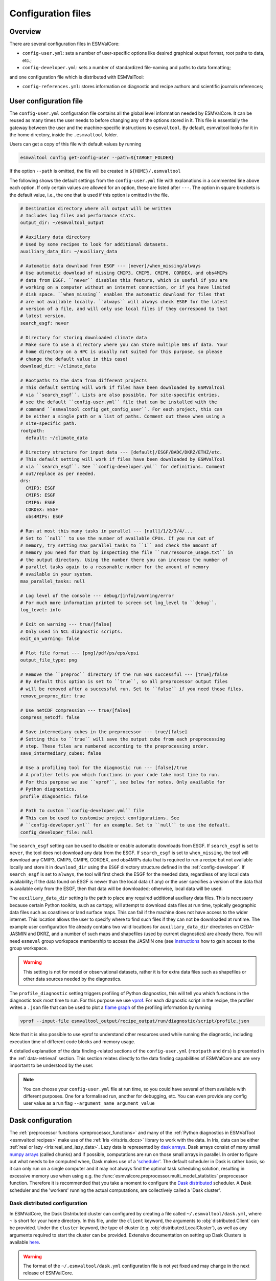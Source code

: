 .. _config:

*******************
Configuration files
*******************

Overview
========

There are several configuration files in ESMValCore:

* ``config-user.yml``: sets a number of user-specific options like desired
  graphical output format, root paths to data, etc.;
* ``config-developer.yml``: sets a number of standardized file-naming and paths
  to data formatting;

and one configuration file which is distributed with ESMValTool:

* ``config-references.yml``: stores information on diagnostic and recipe authors and
  scientific journals references;

.. _user configuration file:

User configuration file
=======================


The ``config-user.yml`` configuration file contains all the global level
information needed by ESMValCore. It can be reused as many times the user needs
to before changing any of the options stored in it. This file is essentially
the gateway between the user and the machine-specific instructions to
``esmvaltool``. By default, esmvaltool looks for it in the home directory,
inside the ``.esmvaltool`` folder.

Users can get a copy of this file with default values by running

.. code-block:: bash

  esmvaltool config get-config-user --path=${TARGET_FOLDER}

If the option ``--path`` is omitted, the file will be created in
``${HOME}/.esmvaltool``

The following shows the default settings from the ``config-user.yml`` file
with explanations in a commented line above each option. If only certain values
are allowed for an option, these are listed after ``---``. The option in square
brackets is the default value, i.e., the one that is used if this option is
omitted in the file.

.. code-block:: yaml

  # Destination directory where all output will be written
  # Includes log files and performance stats.
  output_dir: ~/esmvaltool_output

  # Auxiliary data directory
  # Used by some recipes to look for additional datasets.
  auxiliary_data_dir: ~/auxiliary_data

  # Automatic data download from ESGF --- [never]/when_missing/always
  # Use automatic download of missing CMIP3, CMIP5, CMIP6, CORDEX, and obs4MIPs
  # data from ESGF. ``never`` disables this feature, which is useful if you are
  # working on a computer without an internet connection, or if you have limited
  # disk space. ``when_missing`` enables the automatic download for files that
  # are not available locally. ``always`` will always check ESGF for the latest
  # version of a file, and will only use local files if they correspond to that
  # latest version.
  search_esgf: never

  # Directory for storing downloaded climate data
  # Make sure to use a directory where you can store multiple GBs of data. Your
  # home directory on a HPC is usually not suited for this purpose, so please
  # change the default value in this case!
  download_dir: ~/climate_data

  # Rootpaths to the data from different projects
  # This default setting will work if files have been downloaded by ESMValTool
  # via ``search_esgf``. Lists are also possible. For site-specific entries,
  # see the default ``config-user.yml`` file that can be installed with the
  # command ``esmvaltool config get_config_user``. For each project, this can
  # be either a single path or a list of paths. Comment out these when using a
  # site-specific path.
  rootpath:
    default: ~/climate_data

  # Directory structure for input data --- [default]/ESGF/BADC/DKRZ/ETHZ/etc.
  # This default setting will work if files have been downloaded by ESMValTool
  # via ``search_esgf``. See ``config-developer.yml`` for definitions. Comment
  # out/replace as per needed.
  drs:
    CMIP3: ESGF
    CMIP5: ESGF
    CMIP6: ESGF
    CORDEX: ESGF
    obs4MIPs: ESGF

  # Run at most this many tasks in parallel --- [null]/1/2/3/4/...
  # Set to ``null`` to use the number of available CPUs. If you run out of
  # memory, try setting max_parallel_tasks to ``1`` and check the amount of
  # memory you need for that by inspecting the file ``run/resource_usage.txt`` in
  # the output directory. Using the number there you can increase the number of
  # parallel tasks again to a reasonable number for the amount of memory
  # available in your system.
  max_parallel_tasks: null

  # Log level of the console --- debug/[info]/warning/error
  # For much more information printed to screen set log_level to ``debug``.
  log_level: info

  # Exit on warning --- true/[false]
  # Only used in NCL diagnostic scripts.
  exit_on_warning: false

  # Plot file format --- [png]/pdf/ps/eps/epsi
  output_file_type: png

  # Remove the ``preproc`` directory if the run was successful --- [true]/false
  # By default this option is set to ``true``, so all preprocessor output files
  # will be removed after a successful run. Set to ``false`` if you need those files.
  remove_preproc_dir: true

  # Use netCDF compression --- true/[false]
  compress_netcdf: false

  # Save intermediary cubes in the preprocessor --- true/[false]
  # Setting this to ``true`` will save the output cube from each preprocessing
  # step. These files are numbered according to the preprocessing order.
  save_intermediary_cubes: false

  # Use a profiling tool for the diagnostic run --- [false]/true
  # A profiler tells you which functions in your code take most time to run.
  # For this purpose we use ``vprof``, see below for notes. Only available for
  # Python diagnostics.
  profile_diagnostic: false

  # Path to custom ``config-developer.yml`` file
  # This can be used to customise project configurations. See
  # ``config-developer.yml`` for an example. Set to ``null`` to use the default.
  config_developer_file: null

The ``search_esgf`` setting can be used to disable or enable automatic
downloads from ESGF.
If ``search_esgf`` is set to ``never``, the tool does not download any data
from the ESGF.
If ``search_esgf`` is set to ``when_missing``, the tool will download any CMIP3,
CMIP5, CMIP6, CORDEX, and obs4MIPs data that is required to run a recipe but
not available locally and store it in ``download_dir`` using the ``ESGF``
directory structure defined in the :ref:`config-developer`.
If ``search_esgf`` is set to ``always``, the tool will first check the ESGF for
the needed data, regardless of any local data availability; if the data found
on ESGF is newer than the local data (if any) or the user specifies a version
of the data that is available only from the ESGF, then that data will be
downloaded; otherwise, local data will be used.

The ``auxiliary_data_dir`` setting is the path to place any required
additional auxiliary data files. This is necessary because certain
Python toolkits, such as cartopy, will attempt to download data files at run
time, typically geographic data files such as coastlines or land surface maps.
This can fail if the machine does not have access to the wider internet. This
location allows the user to specify where to find such files if they can not be
downloaded at runtime. The example user configuration file already contains two valid
locations for ``auxiliary_data_dir`` directories on CEDA-JASMIN and DKRZ, and a number
of such maps and shapefiles (used by current diagnostics) are already there. You will
need ``esmeval`` group workspace membership to access the JASMIN one (see
`instructions <https://help.jasmin.ac.uk/article/199-introduction-to-group-workspaces>`_
how to gain access to the group workspace.

.. warning::

   This setting is not for model or observational datasets, rather it is for
   extra data files such as shapefiles or other data sources needed by the diagnostics.

The ``profile_diagnostic`` setting triggers profiling of Python diagnostics,
this will tell you which functions in the diagnostic took most time to run.
For this purpose we use `vprof <https://github.com/nvdv/vprof>`_.
For each diagnostic script in the recipe, the profiler writes a ``.json`` file
that can be used to plot a
`flame graph <https://queue.acm.org/detail.cfm?id=2927301>`__
of the profiling information by running

.. code-block:: bash

  vprof --input-file esmvaltool_output/recipe_output/run/diagnostic/script/profile.json

Note that it is also possible to use vprof to understand other resources used
while running the diagnostic, including execution time of different code blocks
and memory usage.

A detailed explanation of the data finding-related sections of the
``config-user.yml`` (``rootpath`` and ``drs``) is presented in the
:ref:`data-retrieval` section. This section relates directly to the data
finding capabilities of ESMValCore and are very important to be understood by
the user.

.. note::

   You can choose your ``config-user.yml`` file at run time, so you could have several of
   them available with different purposes. One for a formalised run, another for
   debugging, etc. You can even provide any config user value as a run flag
   ``--argument_name argument_value``

.. _config-dask:

Dask configuration
==================

The :ref:`preprocessor functions <preprocessor_functions>` and many of the
:ref:`Python diagnostics in ESMValTool <esmvaltool:recipes>` make use of the
:ref:`Iris <iris:iris_docs>` library to work with the data.
In Iris, data can be either :ref:`real or lazy <iris:real_and_lazy_data>`.
Lazy data is represented by `dask arrays <https://docs.dask.org/en/stable/array.html>`_.
Dask arrays consist of many small
`numpy arrays <https://numpy.org/doc/stable/user/absolute_beginners.html#what-is-an-array>`_
(called chunks) and if possible, computations are run on those small arrays in
parallel.
In order to figure out what needs to be computed when, Dask makes use of a
'`scheduler <https://docs.dask.org/en/stable/scheduling.html>`_'.
The default scheduler in Dask is rather basic, so it can only run on a single
computer and it may not always find the optimal task scheduling solution,
resulting in excessive memory use when using e.g. the
:func:`esmvalcore.preprocessor.multi_model_statistics` preprocessor function.
Therefore it is recommended that you take a moment to configure the
`Dask distributed <https://distributed.dask.org>`_ scheduler.
A Dask scheduler and the 'workers' running the actual computations, are
collectively called a 'Dask cluster'.

Dask distributed configuration
------------------------------

In ESMValCore, the Dask Distributed cluster can configured by creating a file called
``~/.esmvaltool/dask.yml``, where ``~`` is short for your home directory.
In this file, under the ``client`` keyword, the arguments to
:obj:`distributed.Client` can be provided.
Under the ``cluster`` keyword, the type of cluster (e.g.
:obj:`distributed.LocalCluster`), as well as any arguments required to start
the cluster can be provided.
Extensive documentation on setting up Dask Clusters is available
`here <https://docs.dask.org/en/latest/deploying.html>`__.

.. warning::

  The format of the ``~/.esmvaltool/dask.yml`` configuration file is not yet
  fixed and may change in the next release of ESMValCore.

.. note::

  If not all preprocessor functions support lazy data, computational
  performance may be best with the :ref:`default scheduler <config-dask-default-scheduler>`.
  See :issue:`674` for progress on making all preprocessor functions lazy.

**Example configurations**

*Personal computer*

Create a Dask distributed cluster on the computer running ESMValCore using
all available resources:

.. code:: yaml

  cluster:
    type: distributed.LocalCluster

this should work well for most personal computers.

.. note::

   Note that, if running this configuration on a shared node of an HPC cluster,
   Dask will try and use as many resources it can find available, and this may
   lead to overcrowding the node by a single user (you)!

*Shared computer*

Create a Dask distributed cluster on the computer running ESMValCore, with
2 workers with 4 threads/4 GiB of memory each (8 GiB in total):

.. code:: yaml

  cluster:
    type: distributed.LocalCluster
    n_workers: 2
    threads_per_worker: 4
    memory_limit: 4 GiB

this should work well for shared computers.

*Computer cluster*

Create a Dask distributed cluster on the
`Levante <https://docs.dkrz.de/doc/levante/running-jobs/index.html>`_
supercomputer using the `Dask-Jobqueue <https://jobqueue.dask.org/en/latest/>`_
package:

.. code:: yaml

  cluster:
    type: dask_jobqueue.SLURMCluster
    queue: shared
    account: bk1088
    cores: 8
    memory: 7680MiB
    processes: 2
    interface: ib0
    local_directory: "/scratch/b/b381141/dask-tmp"
    n_workers: 24

This will start 24 workers with ``cores / processes = 4`` threads each,
resulting in ``n_workers / processes = 12`` Slurm jobs, where each Slurm job
will request 8 CPU cores and 7680 MiB of memory and start ``processes = 2``
workers.
This example will use the fast infiniband network connection (called ``ib0``
on Levante) for communication between workers running on different nodes.
It is
`important to set the right location for temporary storage <https://docs.dask.org/en/latest/deploying-hpc.html#local-storage>`__,
in this case the ``/scratch`` space is used.
It is also possible to use environmental variables to configure the temporary
storage location, if you cluster provides these.

A configuration like this should work well for larger computations where it is
advantageous to use multiple nodes in a compute cluster.
See
`Deploying Dask Clusters on High Performance Computers <https://docs.dask.org/en/latest/deploying-hpc.html>`_
for more information.

*Externally managed Dask cluster*

Use an externally managed cluster, e.g. a cluster that you started using the
`Dask Jupyterlab extension <https://github.com/dask/dask-labextension#dask-jupyterlab-extension>`_:

.. code:: yaml

  client:
    address: '127.0.0.1:8786'

See `here <https://jobqueue.dask.org/en/latest/interactive.html>`_
for an example of how to configure this on a remote system.

For debugging purposes, it can be useful to start the cluster outside of
ESMValCore because then
`Dask dashboard <https://docs.dask.org/en/stable/dashboard.html>`_ remains
available after ESMValCore has finished running.

**Advice on choosing performant configurations**

The threads within a single worker can access the same memory locations, so
they may freely pass around chunks, while communicating a chunk between workers
is done by copying it, so this is (a bit) slower.
Therefore it is beneficial for performance to have multiple threads per worker.
However, due to limitations in the CPython implementation (known as the Global
Interpreter Lock or GIL), only a single thread in a worker can execute Python
code (this limitation does not apply to compiled code called by Python code,
e.g. numpy), therefore the best performing configurations will typically not
use much more than 10 threads per worker.

Due to limitations of the NetCDF library (it is not thread-safe), only one
of the threads in a worker can read or write to a NetCDF file at a time.
Therefore, it may be beneficial to use fewer threads per worker if the
computation is very simple and the runtime is determined by the
speed with which the data can be read from and/or written to disk.

.. _config-dask-default-scheduler:

Dask default scheduler configuration
------------------------------------

The Dask default scheduler can be a good choice for recipes using a small
amount of data or when running a recipe where not all preprocessor functions
are lazy yet (see :issue:`674` for the current status). To use the the Dask
default scheduler, comment out or remove all content of ``~/.esmvaltool/dask.yml``.

To avoid running out of memory, it is important to set the number of workers
(threads) used by Dask to run its computations to a reasonable number. By
default the number of CPU cores in the machine will be used, but this may be
too many on shared machines or laptops with a large number of CPU cores
compared to the amount of memory they have available.

Typically, Dask requires about 2GB of RAM per worker, but this may be more
depending on the computation.

To set the number of workers used by the Dask default scheduler, create a file
called ``~/.config/dask/dask.yml`` and add the following
content:

.. code:: yaml

  scheduler: threads
  num_workers: 4  # this example sets the number of workers to 4


Note that the file name is arbitrary, only the directory it is in matters, as
explained in more detail
`here <https://docs.dask.org/en/stable/configuration.html#specify-configuration>`__.
See the `Dask documentation <https://docs.dask.org/en/latest/scheduling.html#configuration>`__
for more information.

Configuring Dask for debugging
------------------------------

For debugging purposes, it can be useful to disable all parallelism, as this
will often result in more clear error messages. This can be achieved by
settings ``max_parallel_tasks: 1`` in config-user.yml,
commenting out or removing all content of ``~/.esmvaltool/dask.yml``, and
creating a file called ``~/.config/dask/dask.yml`` with the following
content:

.. code:: yaml

  scheduler: synchronous

Note that the file name is arbitrary, only the directory it is in matters, as
explained in more detail
`here <https://docs.dask.org/en/stable/configuration.html#specify-configuration>`__.
See the `Dask documentation <https://docs.dask.org/en/latest/scheduling.html#single-thread>`__
for more information.

.. _config-esgf:

ESGF configuration
==================

The ``esmvaltool run`` command can automatically download the files required
to run a recipe from ESGF for the projects CMIP3, CMIP5, CMIP6, CORDEX, and obs4MIPs.
The downloaded files will be stored in the ``download_dir`` specified in the
:ref:`user configuration file`.
To enable automatic downloads from ESGF, set ``search_esgf: when_missing`` or
``search_esgf: always`` in the :ref:`user configuration file`, or provide the
corresponding command line arguments ``--search_esgf=when_missing`` or
``--search_esgf=always`` when running the recipe.

.. note::

   When running a recipe that uses many or large datasets on a machine that
   does not have any data available locally, the amount of data that will be
   downloaded can be in the range of a few hundred gigabyte to a few terrabyte.
   See :ref:`esmvaltool:inputdata` for advice on getting access to machines
   with large datasets already available.

   A log message will be displayed with the total amount of data that will
   be downloaded before starting the download.
   If you see that this is more than you would like to download, stop the
   tool by pressing the ``Ctrl`` and ``C`` keys on your keyboard simultaneously
   several times, edit the recipe so it contains fewer datasets and try again.

.. _config_esgf_pyclient:

Configuration file
------------------
An optional configuration file can be created for configuring how the tool uses
`esgf-pyclient <https://esgf-pyclient.readthedocs.io>`_
to find and download data.
The name of this file is ``~/.esmvaltool/esgf-pyclient.yml``.

Search
``````
Any arguments to :py:obj:`pyesgf.search.connection.SearchConnection` can
be provided in the section ``search_connection``, for example:

.. code-block:: yaml

    search_connection:
      expire_after: 2592000  # the number of seconds in a month

to keep cached search results for a month.

The default settings are:

.. code-block:: yaml

    urls:
      - 'https://esgf.ceda.ac.uk/esg-search'
      - 'https://esgf-node.llnl.gov/esg-search'
      - 'https://esgf-data.dkrz.de/esg-search'
      - 'https://esgf-node.ipsl.upmc.fr/esg-search'
      - 'https://esg-dn1.nsc.liu.se/esg-search'
      - 'https://esgf.nci.org.au/esg-search'
      - 'https://esgf.nccs.nasa.gov/esg-search'
      - 'https://esgdata.gfdl.noaa.gov/esg-search'
    distrib: true
    timeout: 120  # seconds
    cache: '~/.esmvaltool/cache/pyesgf-search-results'
    expire_after: 86400  # cache expires after 1 day

Note that by default the tool will try the
`ESGF index nodes <https://esgf.llnl.gov/nodes.html>`_
in the order provided in the configuration file and use the first one that is
online.
Some ESGF index nodes may return search results faster than others, so you may
be able to speed up the search for files by experimenting with placing different
index nodes at the top of the list.

If you experience errors while searching, it sometimes helps to delete the
cached results.

Download statistics
-------------------
The tool will maintain statistics of how fast data can be downloaded
from what host in the file ~/.esmvaltool/cache/esgf-hosts.yml and
automatically select hosts that are faster.
There is no need to manually edit this file, though it can be useful
to delete it if you move your computer to a location that is very
different from the place where you previously downloaded data.
An entry in the file might look like this:

.. code-block:: yaml

    esgf2.dkrz.de:
      duration (s): 8
      error: false
      size (bytes): 69067460
      speed (MB/s): 7.9

The tool only uses the duration and size to determine the download speed,
the speed shown in the file is not used.
If ``error`` is set to ``true``, the most recent download request to that
host failed and the tool will automatically try this host only as a last
resort.

.. _config-developer:

Developer configuration file
============================

Most users and diagnostic developers will not need to change this file,
but it may be useful to understand its content.
It will be installed along with ESMValCore and can also be viewed on GitHub:
`esmvalcore/config-developer.yml
<https://github.com/ESMValGroup/ESMValCore/blob/main/esmvalcore/config-developer.yml>`_.
This configuration file describes the file system structure and CMOR tables for several
key projects (CMIP6, CMIP5, obs4MIPs, OBS6, OBS) on several key machines (e.g. BADC, CP4CDS, DKRZ,
ETHZ, SMHI, BSC), and for native output data for some
models (ICON, IPSL, ... see :ref:`configure_native_models`).
CMIP data is stored as part of the Earth System Grid
Federation (ESGF) and the standards for file naming and paths to files are set
out by CMOR and DRS. For a detailed description of these standards and their
adoption in ESMValCore, we refer the user to :ref:`CMOR-DRS` section where we
relate these standards to the data retrieval mechanism of the ESMValCore.

By default, esmvaltool looks for it in the home directory,
inside the '.esmvaltool' folder.

Users can get a copy of this file with default values by running

.. code-block:: bash

  esmvaltool config get-config-developer --path=${TARGET_FOLDER}

If the option ``--path`` is omitted, the file will be created in
```${HOME}/.esmvaltool``.

.. note::

  Remember to change your config-user file if you want to use a custom
  config-developer.

Example of the CMIP6 project configuration:

.. code-block:: yaml

   CMIP6:
     input_dir:
       default: '/'
       BADC: '{activity}/{institute}/{dataset}/{exp}/{ensemble}/{mip}/{short_name}/{grid}/{version}'
       DKRZ: '{activity}/{institute}/{dataset}/{exp}/{ensemble}/{mip}/{short_name}/{grid}/{version}'
       ETHZ: '{exp}/{mip}/{short_name}/{dataset}/{ensemble}/{grid}/'
     input_file: '{short_name}_{mip}_{dataset}_{exp}_{ensemble}_{grid}*.nc'
     output_file: '{project}_{dataset}_{mip}_{exp}_{ensemble}_{short_name}'
     cmor_type: 'CMIP6'
     cmor_strict: true

Input file paths
----------------

When looking for input files, the ``esmvaltool`` command provided by
ESMValCore replaces the placeholders ``{item}`` in
``input_dir`` and ``input_file`` with the values supplied in the recipe.
ESMValCore will try to automatically fill in the values for institute, frequency,
and modeling_realm based on the information provided in the CMOR tables
and/or extra_facets_ when reading the recipe.
If this fails for some reason, these values can be provided in the recipe too.

The data directory structure of the CMIP projects is set up differently
at each site. As an example, the CMIP6 directory path on BADC would be:

.. code-block:: yaml

   '{activity}/{institute}/{dataset}/{exp}/{ensemble}/{mip}/{short_name}/{grid}/{version}'

The resulting directory path would look something like this:

.. code-block:: bash

    CMIP/MOHC/HadGEM3-GC31-LL/historical/r1i1p1f3/Omon/tos/gn/latest

Please, bear in mind that ``input_dirs`` can also be a list for those  cases in
which may be needed:

.. code-block:: yaml

  - '{exp}/{ensemble}/original/{mip}/{short_name}/{grid}/{version}'
  - '{exp}/{ensemble}/computed/{mip}/{short_name}/{grid}/{version}'

In that case, the resultant directories will be:

.. code-block:: bash

  historical/r1i1p1f3/original/Omon/tos/gn/latest
  historical/r1i1p1f3/computed/Omon/tos/gn/latest

For a more in-depth description of how to configure ESMValCore so it can find
your data please see :ref:`CMOR-DRS`.

Preprocessor output files
-------------------------

The filename to use for preprocessed data is configured in a similar manner
using ``output_file``. Note that the extension ``.nc`` (and if applicable,
a start and end time) will automatically be appended to the filename.

.. _cmor_table_configuration:

Project CMOR table configuration
--------------------------------

ESMValCore comes bundled with several CMOR tables, which are stored in the directory
`esmvalcore/cmor/tables <https://github.com/ESMValGroup/ESMValCore/tree/main/esmvalcore/cmor/tables>`_.
These are copies of the tables available from `PCMDI <https://github.com/PCMDI>`_.

For every ``project`` that can be used in the recipe, there are four settings
related to CMOR table settings available:

* ``cmor_type``: can be ``CMIP5`` if the CMOR table is in the same format as the
  CMIP5 table or ``CMIP6`` if the table is in the same format as the CMIP6 table.
* ``cmor_strict``: if this is set to ``false``, the CMOR table will be
  extended with variables from the :ref:`custom_cmor_tables` (by default loaded
  from the ``esmvalcore/cmor/tables/custom`` directory) and it is possible to
  use variables with a ``mip`` which is different from the MIP table in which
  they are defined. Note that this option is always enabled for
  :ref:`derived <Variable derivation>` variables.
* ``cmor_path``: path to the CMOR table.
  Relative paths are with respect to `esmvalcore/cmor/tables`_.
  Defaults to the value provided in ``cmor_type`` written in lower case.
* ``cmor_default_table_prefix``: Prefix that needs to be added to the ``mip``
  to get the name of the file containing the ``mip`` table.
  Defaults to the value provided in ``cmor_type``.

.. _custom_cmor_tables:

Custom CMOR tables
------------------

As mentioned in the previous section, the CMOR tables of projects that use
``cmor_strict: false`` will be extended with custom CMOR tables.
For derived variables (the ones with ``derive: true`` in the recipe), the
custom CMOR tables will always be considered.
By default, these custom tables are loaded from `esmvalcore/cmor/tables/custom
<https://github.com/ESMValGroup/ESMValCore/tree/main/esmvalcore/cmor/tables/custom>`_.
However, by using the special project ``custom`` in the
``config-developer.yml`` file with the option ``cmor_path``, a custom location
for these custom CMOR tables can be specified.
In this case, the default custom tables are extended with those entries from
the custom location (in case of duplication, the custom location tables take
precedence).

Example:

.. code-block:: yaml

   custom:
     cmor_path: ~/my/own/custom_tables

This path can be given as relative path (relative to `esmvalcore/cmor/tables`_)
or as absolute path.
Other options given for this special table will be ignored.

Custom tables in this directory need to follow the naming convention
``CMOR_{short_name}.dat`` and need to be given in CMIP5 format.

Example for the file ``CMOR_asr.dat``:

.. code-block::

   SOURCE: CMIP5
   !============
   variable_entry:    asr
   !============
   modeling_realm:    atmos
   !----------------------------------
   ! Variable attributes:
   !----------------------------------
   standard_name:
   units:             W m-2
   cell_methods:      time: mean
   cell_measures:     area: areacella
   long_name:         Absorbed shortwave radiation
   !----------------------------------
   ! Additional variable information:
   !----------------------------------
   dimensions:        longitude latitude time
   type:              real
   positive:          down
   !----------------------------------
   !

It is also possible to use a special coordinates file ``CMOR_coordinates.dat``,
which will extend the entries from the default one
(`esmvalcore/cmor/tables/custom/CMOR_coordinates.dat
<https://github.com/ESMValGroup/ESMValCore/tree/main/esmvalcore/cmor/tables/custom/CMOR_coordinates.dat>`_).


.. _filterwarnings_config-developer:

Filter preprocessor warnings
----------------------------

It is possible to ignore specific warnings of the preprocessor for a given
``project``.
This is particularly useful for native datasets which do not follow the CMOR
standard by default and consequently produce a lot of warnings when handled by
Iris.
This can be configured in the ``config-developer.yml`` file for some steps of
the preprocessing chain.

Currently supported preprocessor steps:

* :func:`~esmvalcore.preprocessor.load`

Here is an example on how to ignore specific warnings during the preprocessor
step ``load`` for all datasets of project ``EMAC`` (taken from the default
``config-developer.yml`` file):

.. code-block:: yaml

   ignore_warnings:
     load:
       - {message: 'Missing CF-netCDF formula term variable .*, referenced by netCDF variable .*', module: iris}
       - {message: 'Ignored formula of unrecognised type: .*', module: iris}

The keyword arguments specified in the list items are directly passed to
:func:`warnings.filterwarnings` in addition to ``action=ignore`` (may be
overwritten in ``config-developer.yml``).

.. _configure_native_models:

Configuring datasets in native format
-------------------------------------

ESMValCore can be configured for handling native model output formats and
specific reanalysis/observation datasets without preliminary reformatting.
These datasets can be either hosted under the ``native6`` project (mostly
native reanalysis/observational datasets) or under a dedicated project, e.g.,
``ICON`` (mostly native models).

Example:

.. code-block:: yaml

   native6:
     cmor_strict: false
     input_dir:
       default: 'Tier{tier}/{dataset}/{version}/{frequency}/{short_name}'
     input_file:
       default: '*.nc'
     output_file: '{project}_{dataset}_{type}_{version}_{mip}_{short_name}'
     cmor_type: 'CMIP6'
     cmor_default_table_prefix: 'CMIP6_'

   ICON:
     cmor_strict: false
     input_dir:
       default:
         - '{exp}'
         - '{exp}/outdata'
     input_file:
       default: '{exp}_{var_type}*.nc'
     output_file: '{project}_{dataset}_{exp}_{var_type}_{mip}_{short_name}'
     cmor_type: 'CMIP6'
     cmor_default_table_prefix: 'CMIP6_'

A detailed description on how to add support for further native datasets is
given :ref:`here <add_new_fix_native_datasets>`.

.. hint::

   When using native datasets, it might be helpful to specify a custom location
   for the :ref:`custom_cmor_tables`.
   This allows reading arbitrary variables from native datasets.
   Note that this requires the option ``cmor_strict: false`` in the
   :ref:`project configuration <configure_native_models>` used for the native
   model output.


.. _config-ref:

References configuration file
=============================

The `esmvaltool/config-references.yml <https://github.com/ESMValGroup/ESMValTool/blob/main/esmvaltool/config-references.yml>`__ file contains the list of ESMValTool diagnostic and recipe authors,
references and projects. Each author, project and reference referred to in the
documentation section of a recipe needs to be in this file in the relevant
section.

For instance, the recipe ``recipe_ocean_example.yml`` file contains the
following documentation section:

.. code-block:: yaml

  documentation:
    authors:
      - demo_le

    maintainer:
      - demo_le

    references:
      - demora2018gmd

    projects:
      - ukesm


These four items here are named people, references and projects listed in the
``config-references.yml`` file.

.. _extra_facets:

Extra Facets
============

It can be useful to automatically add extra key-value pairs to variables
or datasets in the recipe.
These key-value pairs can be used for :ref:`finding data <findingdata>`
or for providing extra information to the functions that
:ref:`fix data <extra-facets-fixes>` before passing it on to the preprocessor.

To support this, we provide the extra facets facilities. Facets are the
key-value pairs described in :ref:`Datasets`. Extra facets allows for the
addition of more details per project, dataset, mip table, and variable name.

More precisely, one can provide this information in an extra yaml file, named
`{project}-something.yml`, where `{project}` corresponds to the project as used
by ESMValCore in :ref:`Datasets` and "something" is arbitrary.

Format of the extra facets files
--------------------------------
The extra facets are given in a yaml file, whose file name identifies the
project. Inside the file there is a hierarchy of nested dictionaries with the
following levels. At the top there is the `dataset` facet, followed by the `mip`
table, and finally the `short_name`. The leaf dictionary placed here gives the
extra facets that will be made available to data finder and the fix
infrastructure. The following example illustrates the concept.

.. _extra-facets-example-1:

.. code-block:: yaml
   :caption: Extra facet example file `native6-era5.yml`

   ERA5:
     Amon:
       tas: {source_var_name: "t2m", cds_var_name: "2m_temperature"}

The three levels of keys in this mapping can contain
`Unix shell-style wildcards <https://en.wikipedia.org/wiki/Glob_(programming)#Syntax>`_.
The special characters used in shell-style wildcards are:

+------------+----------------------------------------+
|Pattern     | Meaning                                |
+============+========================================+
| ``*``      |   matches everything                   |
+------------+----------------------------------------+
| ``?``      |   matches any single character         |
+------------+----------------------------------------+
| ``[seq]``  |   matches any character in ``seq``     |
+------------+----------------------------------------+
| ``[!seq]`` |   matches any character not in ``seq`` |
+------------+----------------------------------------+

where ``seq`` can either be a sequence of characters or just a bunch of characters,
for example ``[A-C]`` matches the characters ``A``, ``B``, and ``C``,
while ``[AC]`` matches the characters ``A`` and ``C``.

For example, this is used to automatically add ``product: output1`` to any
variable of any CMIP5 dataset that does not have a ``product`` key yet:

.. code-block:: yaml
   :caption: Extra facet example file `cmip5-product.yml <https://github.com/ESMValGroup/ESMValCore/blob/main/esmvalcore/config/extra_facets/cmip5-product.yml>`_

   '*':
     '*':
       '*': {product: output1}

Location of the extra facets files
----------------------------------
Extra facets files can be placed in several different places. When we use them
to support a particular use-case within the ESMValCore project, they will be
provided in the sub-folder `extra_facets` inside the package
:mod:`esmvalcore.config`. If they are used from the user side, they can be either
placed in `~/.esmvaltool/extra_facets` or in any other directory of the users
choosing. In that case this directory must be added to the `config-user.yml`
file under the `extra_facets_dir` setting, which can take a single directory or
a list of directories.

The order in which the directories are searched is

1. The internal directory `esmvalcore.config/extra_facets`
2. The default user directory `~/.esmvaltool/extra_facets`
3. The custom user directories in the order in which they are given in
   `config-user.yml`.

The extra facets files within each of these directories are processed in
lexicographical order according to their file name.

In all cases it is allowed to supersede information from earlier files in later
files. This makes it possible for the user to effectively override even internal
default facets, for example to deal with local particularities in the data
handling.

Use of extra facets
-------------------
For extra facets to be useful, the information that they provide must be
applied. There are fundamentally two places where this comes into play. One is
:ref:`the datafinder<extra-facets-data-finder>`, the other are
:ref:`fixes<extra-facets-fixes>`.
